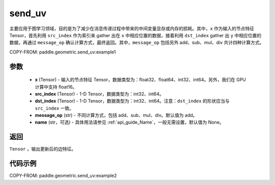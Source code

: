 .. _cn_api_geometric_send_uv:

send_uv
-------------------------------

.. py:function:: paddle.geometric.send_uv(x, y, src_index, dst_index, message_op="add", name=None)

主要应用于图学习领域，目的是为了减少在消息传递过程中带来的中间变量显存或内存的损耗。其中，``x`` 作为输入的节点特征 Tensor，首先利用 ``src_index`` 作为索引来 gather 出在 ``x`` 中相应位置的数据，接着利用 ``dst_index`` gather 出 ``y`` 中相应位置的数据，再通过 ``message_op`` 确认计算方式，最终返回。其中，``message_op`` 包括另外 add、sub、mul、div 共计四种计算方式。

COPY-FROM: paddle.geometric.send_uv:example1

参数
:::::::::
    - **x** (Tensor) - 输入的节点特征 Tensor，数据类型为：float32、float64、int32、int64。另外，我们在 GPU 计算中支持 float16。
    - **src_index** (Tensor) - 1-D Tensor，数据类型为：int32、int64。
    - **dst_index** (Tensor) - 1-D Tensor，数据类型为：int32、int64。注意：``dst_index`` 的形状应当与 ``src_index`` 一致。
    - **message_op** (str) - 不同计算方式，包括 add、sub、mul、div。默认值为 add。
    - **name** (str，可选) - 具体用法请参见 :ref:`api_guide_Name`，一般无需设置，默认值为 None。

返回
:::::::::
``Tensor`` ，输出更新后的边特征。


代码示例
::::::::::

COPY-FROM: paddle.geometric.send_uv:example2
